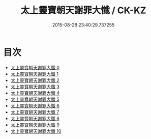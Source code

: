 #+TITLE: 太上靈寶朝天謝罪大懺 / CK-KZ

#+DATE: 2015-08-28 23:40:29.737255
* 目次
 - [[file:KR5a0190_000.txt][太上靈寶朝天謝罪大懺 0]]
 - [[file:KR5a0190_001.txt][太上靈寶朝天謝罪大懺 1]]
 - [[file:KR5a0190_002.txt][太上靈寶朝天謝罪大懺 2]]
 - [[file:KR5a0190_003.txt][太上靈寶朝天謝罪大懺 3]]
 - [[file:KR5a0190_004.txt][太上靈寶朝天謝罪大懺 4]]
 - [[file:KR5a0190_005.txt][太上靈寶朝天謝罪大懺 5]]
 - [[file:KR5a0190_006.txt][太上靈寶朝天謝罪大懺 6]]
 - [[file:KR5a0190_007.txt][太上靈寶朝天謝罪大懺 7]]
 - [[file:KR5a0190_008.txt][太上靈寶朝天謝罪大懺 8]]
 - [[file:KR5a0190_009.txt][太上靈寶朝天謝罪大懺 9]]
 - [[file:KR5a0190_010.txt][太上靈寶朝天謝罪大懺 10]]
